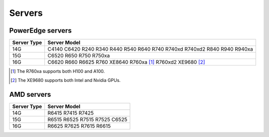 Servers
========

PowerEdge servers
------------------
+-------------+---------------------------------------------------------------------------+
| Server Type | Server Model                                                              |
+=============+===========================================================================+
| 14G         | C4140 C6420 R240 R340 R440 R540 R640 R740 R740xd R740xd2 R840 R940 R940xa |
+-------------+---------------------------------------------------------------------------+
| 15G         | C6520 R650 R750 R750xa                                                    |
+-------------+---------------------------------------------------------------------------+
| 16G         | C6620 R660 R6625 R760 XE8640 R760xa [1]_ R760xd2  XE9680 [2]_             |
+-------------+---------------------------------------------------------------------------+

.. [1] The R760xa supports both H100 and A100.
.. [2] The XE9680 supports both Intel and Nvidia GPUs.

AMD servers
-----------
+-------------+-------------------------------+
| Server Type | Server Model                  |
+=============+===============================+
| 14G         | R6415 R7415 R7425             |
+-------------+-------------------------------+
| 15G         | R6515 R6525 R7515 R7525 C6525 |
+-------------+-------------------------------+
| 16G         | R6625 R7625 R7615 R6615       |
+-------------+-------------------------------+

.. versionadded:: 1.2
    15G servers

.. versionadded:: 1.3
    AMD servers

.. versionadded:: 1.4.1
    Intel 16G servers

.. versionadded:: 1.4.3
    Intel: R760 XE8640 R760xa R760xd2 XE9680; AMD 16G servers
